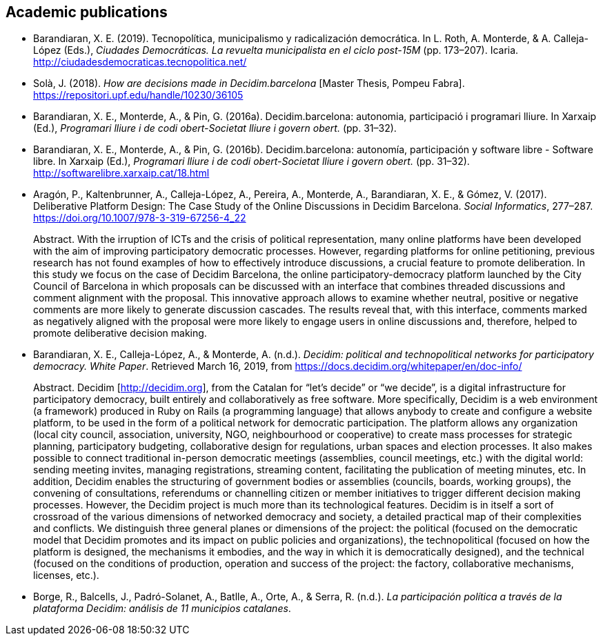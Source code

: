 :page-partial:

[[bibliography]]
== Academic publications

[[refs]]
[[ref-4881969-DJZCCH7V]]
* Barandiaran, X. E. (2019). Tecnopolítica, municipalismo y
radicalización democrática. In L. Roth, A. Monterde, & A. Calleja-López
(Eds.), _Ciudades Democráticas. La revuelta municipalista en el ciclo
post-15M_ (pp. 173–207). Icaria.
http://ciudadesdemocraticas.tecnopolitica.net/

[[ref-4881969-INGW3H3C]]
* Solà, J. (2018). _How are decisions made in Decidim.barcelona_ [Master
Thesis, Pompeu Fabra]. https://repositori.upf.edu/handle/10230/36105

[[ref-4881969-ZEYELQ5C]]
* Barandiaran, X. E., Monterde, A., & Pin, G. (2016a).
Decidim.barcelona: autonomia, participació i programari lliure. In
Xarxaip (Ed.), _Programari lliure i de codi obert-Societat lliure i
govern obert._ (pp. 31–32).

[[ref-4881969-XCEET6WF]]
* Barandiaran, X. E., Monterde, A., & Pin, G. (2016b).
Decidim.barcelona: autonomía, participación y software libre - Software
libre. In Xarxaip (Ed.), _Programari lliure i de codi obert-Societat
lliure i govern obert._ (pp. 31–32).
http://softwarelibre.xarxaip.cat/18.html

[[ref-4881969-LII99ZM9]]
* Aragón, P., Kaltenbrunner, A., Calleja-López, A., Pereira, A.,
Monterde, A., Barandiaran, X. E., & Gómez, V. (2017). Deliberative
Platform Design: The Case Study of the Online Discussions in Decidim
Barcelona. _Social Informatics_, 277–287.
https://doi.org/10.1007/978-3-319-67256-4_22 +
pass:[<div class="biblio-abstract">][.biblio-abstract-label]#Abstract.#
With the irruption of ICTs and the crisis of political representation,
many online platforms have been developed with the aim of improving
participatory democratic processes. However, regarding platforms for
online petitioning, previous research has not found examples of how to
effectively introduce discussions, a crucial feature to promote
deliberation. In this study we focus on the case of Decidim Barcelona,
the online participatory-democracy platform launched by the City Council
of Barcelona in which proposals can be discussed with an interface that
combines threaded discussions and comment alignment with the proposal.
This innovative approach allows to examine whether neutral, positive or
negative comments are more likely to generate discussion cascades. The
results reveal that, with this interface, comments marked as negatively
aligned with the proposal were more likely to engage users in online
discussions and, therefore, helped to promote deliberative decision
making.pass:[</div>]

[[ref-4881969-SCKIHAIX]]
* Barandiaran, X. E., Calleja-López, A., & Monterde, A. (n.d.).
_Decidim: political and technopolitical networks for participatory
democracy. White Paper_. Retrieved March 16, 2019, from
https://docs.decidim.org/whitepaper/en/doc-info/ +
pass:[<div class="biblio-abstract">][.biblio-abstract-label]#Abstract.#
Decidim [http://decidim.org], from the Catalan for “let’s decide” or “we
decide”, is a digital infrastructure for participatory democracy, built
entirely and collaboratively as free software. More specifically,
Decidim is a web environment (a framework) produced in Ruby on Rails (a
programming language) that allows anybody to create and configure a
website platform, to be used in the form of a political network for
democratic participation. The platform allows any organization (local
city council, association, university, NGO, neighbourhood or
cooperative) to create mass processes for strategic planning,
participatory budgeting, collaborative design for regulations, urban
spaces and election processes. It also makes possible to connect
traditional in-person democratic meetings (assemblies, council meetings,
etc.) with the digital world: sending meeting invites, managing
registrations, streaming content, facilitating the publication of
meeting minutes, etc. In addition, Decidim enables the structuring of
government bodies or assemblies (councils, boards, working groups), the
convening of consultations, referendums or channelling citizen or member
initiatives to trigger different decision making processes. However, the
Decidim project is much more than its technological features. Decidim is
in itself a sort of crossroad of the various dimensions of networked
democracy and society, a detailed practical map of their complexities
and conflicts. We distinguish three general planes or dimensions of the
project: the political (focused on the democratic model that Decidim
promotes and its impact on public policies and organizations), the
technopolitical (focused on how the platform is designed, the mechanisms
it embodies, and the way in which it is democratically designed), and
the technical (focused on the conditions of production, operation and
success of the project: the factory, collaborative mechanisms, licenses,
etc.).pass:[</div>]

[[ref-4881969-YCAWSJCB]]
* Borge, R., Balcells, J., Padró-Solanet, A., Batlle, A., Orte, A., &
Serra, R. (n.d.). _La participación política a través de la plataforma
Decidim: análisis de 11 municipios catalanes_.
